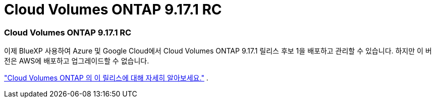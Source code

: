 = Cloud Volumes ONTAP 9.17.1 RC
:allow-uri-read: 




=== Cloud Volumes ONTAP 9.17.1 RC

이제 BlueXP 사용하여 Azure 및 Google Cloud에서 Cloud Volumes ONTAP 9.17.1 릴리스 후보 1을 배포하고 관리할 수 있습니다.  하지만 이 버전은 AWS에 배포하고 업그레이드할 수 없습니다.

link:https://docs.netapp.com/us-en/cloud-volumes-ontap-relnotes/["Cloud Volumes ONTAP 의 이 릴리스에 대해 자세히 알아보세요."^] .

